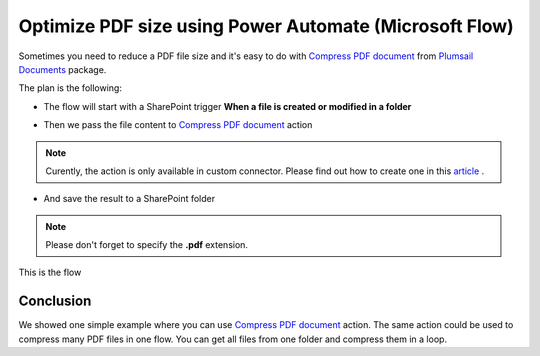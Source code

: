 .. title:: Optimize PDF size using Power Automate Power Automate (Microsoft Flow)

.. meta::
   :description: Optimize PDF size using Automate (Microsoft Flow), Azure Logic Apps, and PowerApps


Optimize PDF size using Power Automate (Microsoft Flow)
==========================================================

Sometimes you need to reduce a PDF file size and it's easy to do with `Compress PDF document <https://plumsail.com/docs/documents/v1.x/flow/actions/document-processing.html#compress-pdf-document>`_ from `Plumsail Documents <https://plumsail.com/documents/>`_ package.

The plan is the following:

- The flow will start with a SharePoint trigger **When a file is created or modified in a folder**

.. image:: ../../../_static/img/flow/how-tos/when-file-created-modified-trigger.png
   :alt: When a file is created or modified in a folder trigger

- Then we pass the file content to `Compress PDF document <https://plumsail.com/docs/documents/v1.x/flow/actions/document-processing.html#compress-pdf-document>`_ action
  
.. image:: ../../../_static/img/flow/how-tos/compress-pdf-document-action.png
   :alt: Compress PDF document action


.. note:: Curently, the action is only available in custom connector. Please find out how to create one in this `article <https://plumsail.com/docs/documents/v1.x/flow/create-custom-connector.html>`_ .



- And save the result to a SharePoint folder


.. note:: Please don't forget to specify the **.pdf** extension.

.. image:: ../../../_static/img/flow/how-tos/create-compressed-pdf.png
   :alt: Create compressed PDF

This is the flow

.. image:: ../../../_static/img/flow/how-tos/compress-pdf-flow.png
   :alt: Compress PDF flow


Conclusion
-------------

We showed one simple example where you can use `Compress PDF document <https://plumsail.com/docs/documents/v1.x/flow/actions/document-processing.html#compress-pdf-document>`_ action.
The same action could be used to compress many PDF files in one flow. You can get all files from one folder and compress them in a loop.